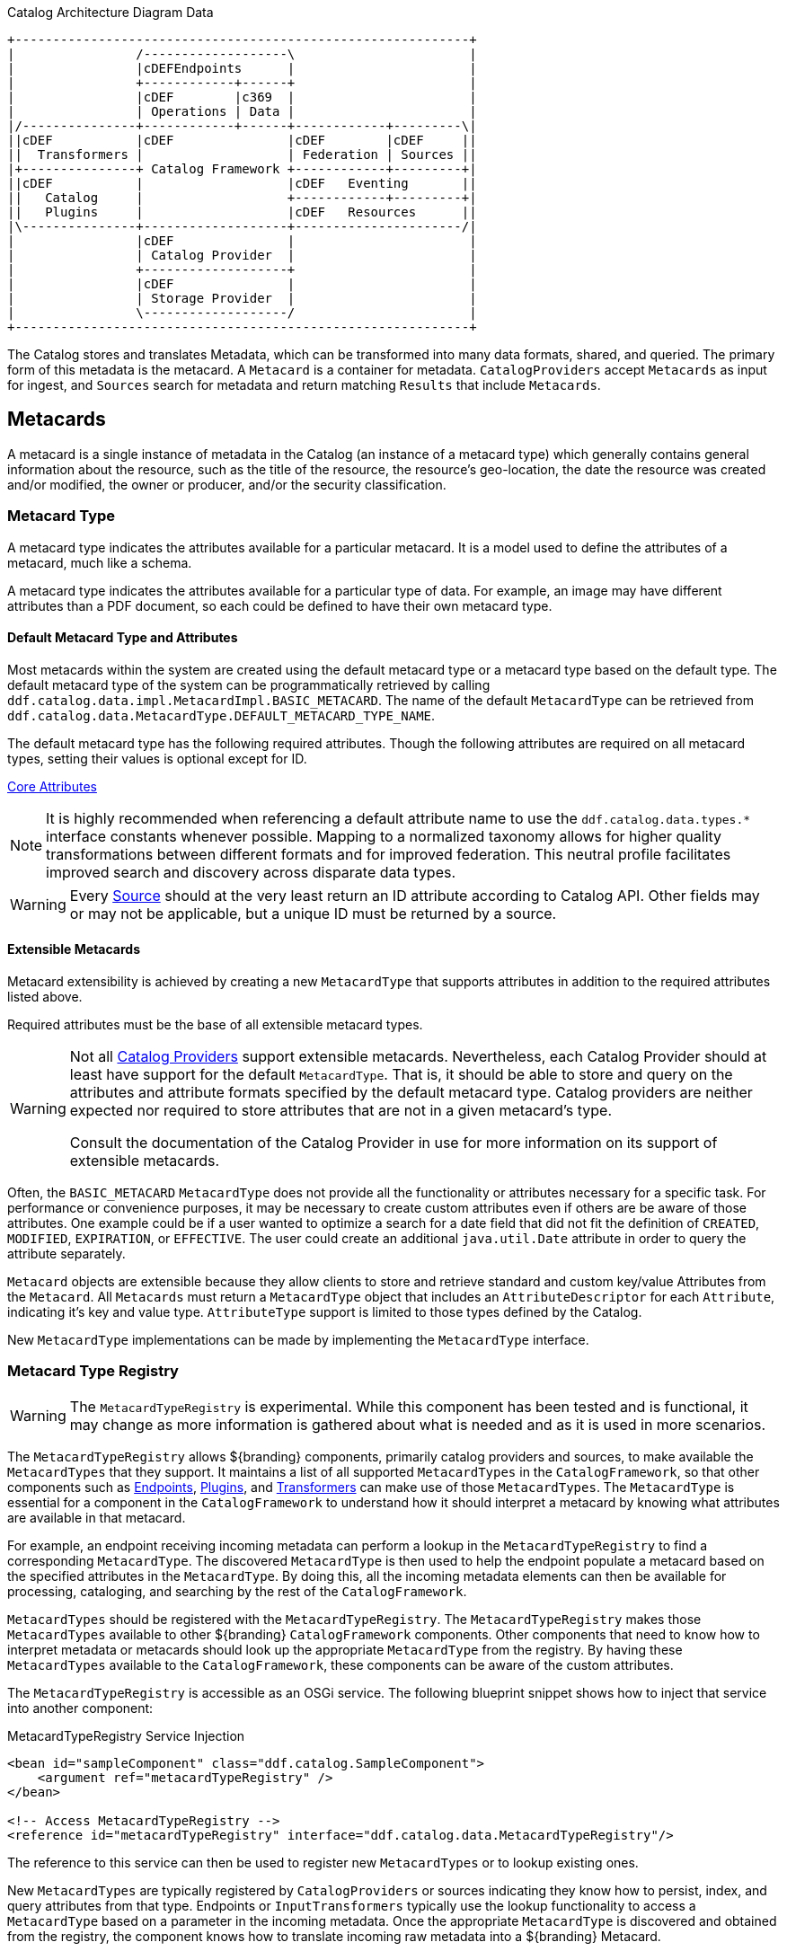 :title: Data
:type: architectureIntro
:status: published
:summary: Introduction to data and metadata sections.
:order: 00

.Catalog Architecture Diagram Data
[ditaa, catalog_architecture_data, png, ${image-width}]
....
+------------------------------------------------------------+
|                /-------------------\                       |
|                |cDEFEndpoints      |                       |
|                +------------+------+                       |
|                |cDEF        |c369  |                       |
|                | Operations | Data |                       |
|/---------------+------------+------+------------+---------\|
||cDEF           |cDEF               |cDEF        |cDEF     ||
||  Transformers |                   | Federation | Sources ||
|+---------------+ Catalog Framework +------------+---------+|
||cDEF           |                   |cDEF   Eventing       ||
||   Catalog     |                   +------------+---------+|
||   Plugins     |                   |cDEF   Resources      ||
|\---------------+-------------------+----------------------/|
|                |cDEF               |                       |
|                | Catalog Provider  |                       |
|                +-------------------+                       |
|                |cDEF               |                       |
|                | Storage Provider  |                       |
|                \-------------------/                       |
+------------------------------------------------------------+
....

The Catalog stores and translates ((Metadata)), which can be transformed into many data formats, shared, and queried.
The primary form of this metadata is the metacard.
A `Metacard` is a container for metadata.
`CatalogProviders` accept `Metacards` as input for ingest, and `Sources` search for metadata and return matching `Results` that include `Metacards`.

== Metacards
(((Metacard)))

A metacard is a single instance of metadata in the Catalog (an instance of a metacard type) which
generally contains general information about the resource, such as the title of the resource, the resource's geo-location, the date the resource was created and/or modified, the owner or producer, and/or the security classification.

=== Metacard Type
(((Metacard Type)))

A metacard type indicates the attributes available for a particular metacard.
It is a model used to define the attributes of a metacard, much like a schema.

A metacard type indicates the attributes available for a particular type of data.
For example, an image may have different attributes than a PDF document, so each could be defined to have their own metacard type.

==== Default Metacard Type and Attributes

Most metacards within the system are created using the default metacard type or a metacard type based on the default type.
The default metacard type of the system can be programmatically retrieved by calling `ddf.catalog.data.impl.MetacardImpl.BASIC_METACARD`.
The name of the default `MetacardType` can be retrieved from `ddf.catalog.data.MetacardType.DEFAULT_METACARD_TYPE_NAME`.

The default metacard type has the following required attributes.
Though the following attributes are required on all metacard types, setting their values is optional except for ID.

<<{metadata-prefix}core_attributes,Core Attributes>>

[NOTE]
====
It is highly recommended when referencing a default attribute name to use the `ddf.catalog.data.types.*` interface constants whenever possible.
Mapping to a normalized taxonomy allows for higher quality transformations between different
formats and for improved federation. This neutral profile facilitates improved search and discovery across disparate data types.
====

[WARNING]
====
Every <<{introduction-prefix}introduction_to_federation_and_sources,Source>> should at the very least return an ID attribute according to Catalog API.
Other fields may or may not be applicable, but a unique ID must be returned by a source.
====

==== Extensible Metacards

Metacard extensibility is achieved by creating a new `MetacardType` that supports attributes in addition to the required attributes listed above.

Required attributes must be the base of all extensible metacard types.

[WARNING]
====
Not all <<{managing-prefix}catalog_providers,Catalog Providers>> support extensible metacards.
Nevertheless, each Catalog Provider should at least have support for the default `MetacardType`. That is, it should be able to store and query on the attributes and attribute formats specified by the default metacard type.
Catalog providers are neither expected nor required to store attributes that are not in a given metacard's type.

Consult the documentation of the Catalog Provider in use for more information on its support of extensible metacards.
====

Often, the `BASIC_METACARD` `MetacardType` does not provide all the functionality or attributes necessary for a specific task.
For performance or convenience purposes, it may be necessary to create custom attributes even if others are be aware of those attributes.
One example could be if a user wanted to optimize a search for a date field that did not fit the definition of `CREATED`, `MODIFIED`, `EXPIRATION`, or `EFFECTIVE`.
The user could create an additional `java.util.Date` attribute in order to query the attribute separately.

`Metacard` objects are extensible because they allow clients to store and retrieve standard and custom key/value Attributes from the `Metacard`.
All `Metacards` must return a `MetacardType` object that includes an `AttributeDescriptor` for each `Attribute`, indicating it's key and value type.
`AttributeType` support is limited to those types defined by the Catalog.

New `MetacardType` implementations can be made by implementing the `MetacardType` interface.

=== Metacard Type Registry

[WARNING]
====
The `MetacardTypeRegistry` is experimental.
While this component has been tested and is functional, it may change as more information is gathered about what is needed and as it is used in more scenarios.
====

The `MetacardTypeRegistry` allows ${branding} components, primarily catalog providers and sources, to make available the `MetacardTypes` that they support.
It maintains a list of all supported `MetacardTypes` in the `CatalogFramework`, so that other components such as <<{integrating-prefix}endpoints,Endpoints>>, <<{architecture-prefix}types_of_plugins,Plugins>>, and <<{architecture-prefix}transformers,Transformers>> can make use of those `MetacardTypes`.
The `MetacardType` is essential for a component in the `CatalogFramework` to understand how it should interpret a metacard by knowing what attributes are available in that metacard.

For example, an endpoint receiving incoming metadata can perform a lookup in the `MetacardTypeRegistry` to find a corresponding `MetacardType`.
The discovered `MetacardType` is then used to help the endpoint populate a metacard based on the specified attributes in the `MetacardType`.
By doing this, all the incoming metadata elements can then be available for processing, cataloging, and searching by the rest of the `CatalogFramework`.

`MetacardTypes` should be registered with the `MetacardTypeRegistry`.  The `MetacardTypeRegistry` makes those `MetacardTypes` available to other ${branding} `CatalogFramework` components.
Other components that need to know how to interpret metadata or metacards should look up the appropriate `MetacardType` from the registry.
By having these `MetacardTypes` available to the `CatalogFramework`, these components can be aware of the custom attributes.

The `MetacardTypeRegistry` is accessible as an OSGi service.
The following blueprint snippet shows how to inject that service into another component:

.MetacardTypeRegistry Service Injection
[source,xml,linenums]
----
<bean id="sampleComponent" class="ddf.catalog.SampleComponent">
    <argument ref="metacardTypeRegistry" />
</bean>

<!-- Access MetacardTypeRegistry -->
<reference id="metacardTypeRegistry" interface="ddf.catalog.data.MetacardTypeRegistry"/>
----

The reference to this service can then be used to register new `MetacardTypes` or to lookup existing ones.

New `MetacardTypes` are typically registered by `CatalogProviders` or sources indicating they know how to persist, index, and query attributes from that type.
Endpoints or `InputTransformers` typically use the lookup functionality to access a `MetacardType` based on a parameter in the incoming metadata.
Once the appropriate `MetacardType` is discovered and obtained from the registry, the component knows how to translate incoming raw metadata into a ${branding} Metacard.

=== Attributes

An attribute is a single field of a metacard, an instance of an attribute type.
Attributes are typically indexed for searching by a source or catalog provider.

==== Attribute Types

An attribute type indicates the attribute format of the value stored as an attribute.
It is a model for an attribute.

===== Attribute Format

An enumeration of attribute formats are available in the catalog.
Only these attribute formats may be used.

.Attribute Formats
[cols="2*", options="header"]
|===
|AttributeFormat
|Description

|`BINARY`
|Attributes of this attribute format must have a value that is a Java `byte[]` and `AttributeType.getBinding()` should return `Class<Array>of` byte.

|`BOOLEAN`
|Attributes of this attribute format must have a value that is a Java boolean.

|`DATE`
|Attributes of this attribute format must have a value that is a Java date.

|`DOUBLE`
|Attributes of this attribute format must have a value that is a Java double.

|`FLOAT`
|Attributes of this attribute format must have a value that is a Java float.

|`GEOMETRY`
|Attributes of this attribute format must have a value that is a WKT-formatted Java string.

|`INTEGER`
|Attributes of this attribute format must have a value that is a Java integer.

|`LONG`
|Attributes of this attribute format must have a value that is a Java long.

|`OBJECT`
|Attributes of this attribute format must have a value that implements the serializable interface.

|`SHORT`
|Attributes of this attribute format must have a value that is a Java short.

|`STRING`
|Attributes of this attribute format must have a value that is a Java string and treated as plain text.

|`XML`
|Attributes of this attribute format must have a value that is a XML-formatted Java string.

|===

===== Attribute Naming Conventions

Catalog taxonomy elements follow the naming convention of `group-or-namespace.specific-term`, except for extension fields outside of the core taxonomy.
These follow the naming convention of `ext.group-or-namespace.specific-term` and must be namespaced.
Nesting is not permitted.

==== Result

A single "hit" included in a query response.

A result object consists of the following:

* a metacard.
* a relevance score if included.
* distance in meters if included.

=== Creating Metacards

The quickest way to create a `Metacard` is to extend or construct the `MetacardImpl` object.
`MetacardImpl` is the most commonly used and extended `Metacard` implementation in the system because it provides a convenient way for developers to retrieve and set `Attributes` without having to create a new `MetacardType` (see below).
`MetacardImpl` uses `BASIC_METACARD` as its `MetacardType`.

==== Limitations

A given developer does not have all the information necessary to programmatically interact with any arbitrary source.
Developers hoping to query custom fields from extensible `Metacards` of other sources cannot easily accomplish that task with the current API.
A developer cannot question a source for all its _queryable_ fields.
A developer only knows about the `MetacardTypes` which that individual developer has used or created previously.

The only exception to this limitation is the `Metacard.ID` field, which is required in every `Metacard` that is stored in a source.
A developer can always request `Metacards` from a source for which that developer has the `Metacard.ID` value.
The developer could also perform a wildcard search on the `Metacard.ID` field if the source allows.

==== Processing Metacards

As `Metacard` objects are created, updated, and read throughout the Catalog, care should be taken by all catalog components to interrogate the `MetacardType` to ensure that additional `Attributes` are processed accordingly.

==== Basic Types

The Catalog includes definitions of several basic types all found in the `ddf.catalog.data.BasicTypes` class.

.Basic Types
[cols="3*", options="header"]
|===

|Name
|Type
|Description

|`BASIC_METACARD`
|MetacardType
|Represents all required Metacard Attributes.

|`BINARY_TYPE`
|AttributeType
|A Constant for an `AttributeType` with `AttributeType.AttributeFormat.BINARY`.

|`BOOLEAN_TYPE`
|AttributeType
|A Constant for an `AttributeType` with `AttributeType.AttributeFormat.BOOLEAN`.

|`DATE_TYPE`
|AttributeType
|A Constant for an `AttributeType` with `AttributeType.AttributeFormat.DATE`.

|`DOUBLE_TYPE`
|AttributeType
|A Constant for an `AttributeType` with `AttributeType.AttributeFormat.DOUBLE`.

|`FLOAT_TYPE`
|AttributeType
|A Constant for an `AttributeType` with `AttributeType.AttributeFormat.FLOAT`.

|`GEO_TYPE`
|AttributeType
|A Constant for an `AttributeType` with `AttributeType.AttributeFormat.GEOMETRY`.

|`INTEGER_TYPE`
|AttributeType
|A Constant for an `AttributeType` with `AttributeType.AttributeFormat.INTEGER`.

|`LONG_TYPE`
|AttributeType
|A Constant for an `AttributeType` with `AttributeType.AttributeFormat.LONG`.

|`OBJECT_TYPE`
|AttributeType
|A Constant for an `AttributeType` with `AttributeType.AttributeFormat.OBJECT`.

|`SHORT_TYPE`
|AttributeType
|A Constant for an `AttributeType` with `AttributeType.AttributeFormat.SHORT`.

|`STRING_TYPE`
|AttributeType
|A Constant for an `AttributeType` with `AttributeType.AttributeFormat.STRING`.

|`XML_TYPE`
|AttributeType
|A Constant for an `AttributeType` with `AttributeType.AttributeFormat.XML`.

|===
